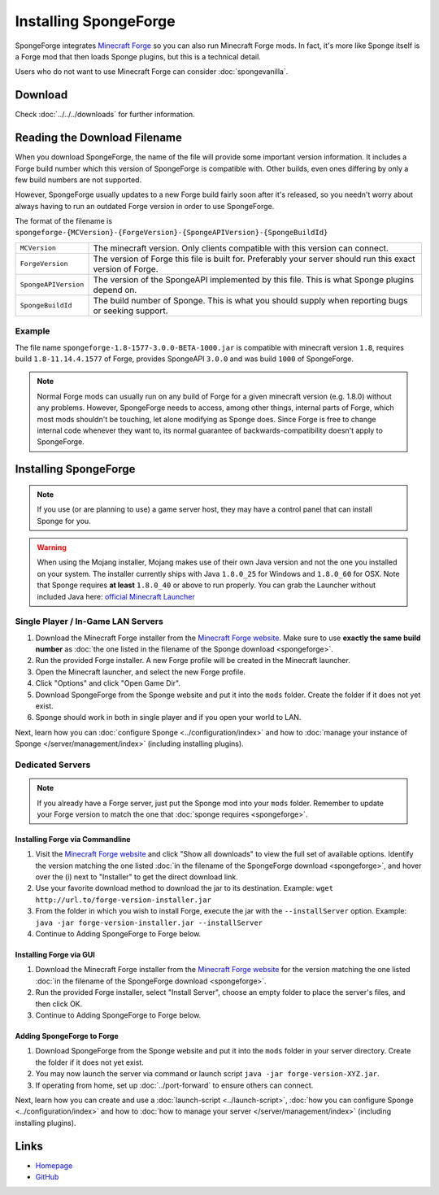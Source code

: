 ======================
Installing SpongeForge
======================

SpongeForge integrates `Minecraft Forge <http://www.minecraftforge.net/>`__ so you can also run Minecraft Forge mods.
In fact, it's more like Sponge itself is a Forge mod that then loads Sponge plugins, but this is a technical detail.

Users who do not want to use Minecraft Forge can consider :doc:`spongevanilla`.

Download
========

Check :doc:`../../../downloads` for further information.

Reading the Download Filename
=============================

When you download SpongeForge, the name of the file will provide some important version information. It includes a
Forge build number which this version of SpongeForge is compatible with. Other builds, even ones differing by only a
few build numbers are not supported.

However, SpongeForge usually updates to a new Forge build fairly soon after it's released, so you needn't
worry about always having to run an outdated Forge version in order to use SpongeForge.


The format of the filename is ``spongeforge-{MCVersion}-{ForgeVersion}-{SpongeAPIVersion}-{SpongeBuildId}``

+----------------------+----------------------------------------------------------------------------------------------+
| ``MCVersion``        | The minecraft version. Only clients compatible with this version can connect.                |
+----------------------+----------------------------------------------------------------------------------------------+
| ``ForgeVersion``     | The version of Forge this file is built for. Preferably your server should run this exact    |
|                      | version of Forge.                                                                            |
+----------------------+----------------------------------------------------------------------------------------------+
| ``SpongeAPIVersion`` | The version of the SpongeAPI implemented by this file. This is what Sponge plugins depend on.|
+----------------------+----------------------------------------------------------------------------------------------+
| ``SpongeBuildId``    | The build number of Sponge. This is what you should supply when reporting bugs or seeking    |
|                      | support.                                                                                     |
+----------------------+----------------------------------------------------------------------------------------------+

Example
~~~~~~~

The file name ``spongeforge-1.8-1577-3.0.0-BETA-1000.jar`` is compatible with minecraft version ``1.8``, requires build
``1.8-11.14.4.1577`` of Forge, provides SpongeAPI ``3.0.0`` and was build ``1000`` of SpongeForge.

.. note::

    Normal Forge mods can usually run on any build of Forge for a given minecraft version (e.g. 1.8.0) without
    any problems. However, SpongeForge needs to access, among other things, internal parts of Forge, which
    most mods shouldn't be touching, let alone modifying as Sponge does. Since Forge is free to change internal
    code whenever they want to, its normal guarantee of backwards-compatibility doesn't apply to SpongeForge.


Installing SpongeForge
======================

.. note::

    If you use (or are planning to use) a game server host, they may have a control panel that can install Sponge for you.


.. warning::
  When using the Mojang installer, Mojang makes use of their own Java version and not the one you installed on your
  system. The installer currently ships with Java ``1.8.0_25`` for Windows and ``1.8.0_60`` for OSX. Note that Sponge
  requires **at least** ``1.8.0_40`` or above to run properly. You can grab the Launcher without included Java here:
  `official Minecraft Launcher <https://minecraft.net/download>`_

Single Player / In-Game LAN Servers
~~~~~~~~~~~~~~~~~~~~~~~~~~~~~~~~~~~

1. Download the Minecraft Forge installer from the `Minecraft Forge website <http://files.minecraftforge.net/>`_. Make
   sure to use **exactly the same build number** as :doc:`the one listed in the filename of the Sponge download
   <spongeforge>`.
#. Run the provided Forge installer. A new Forge profile will be created in the Minecraft launcher.
#. Open the Minecraft launcher, and select the new Forge profile.
#. Click "Options" and click "Open Game Dir".
#. Download SpongeForge from the Sponge website and put it into the ``mods`` folder. Create the folder if it does
   not yet exist.
#. Sponge should work in both in single player and if you open your world to LAN.

Next, learn how you can :doc:`configure Sponge <../configuration/index>` and how to
:doc:`manage your instance of Sponge </server/management/index>` (including installing plugins).

Dedicated Servers
~~~~~~~~~~~~~~~~~

.. note::

    If you already have a Forge server, just put the Sponge mod into your ``mods`` folder. Remember to update your Forge
    version to match the one that :doc:`sponge requires <spongeforge>`.

Installing Forge via Commandline
--------------------------------

1. Visit the `Minecraft Forge website <http://files.minecraftforge.net/>`_ and click "Show all downloads" to view the full
   set of available options. Identify the version matching the one listed :doc:`in the filename of the SpongeForge download
   <spongeforge>`, and hover over the (i) next to "Installer" to get the direct download link.
#. Use your favorite download method to download the jar to its destination.
   Example: ``wget http://url.to/forge-version-installer.jar``
#. From the folder in which you wish to install Forge, execute the jar with the ``--installServer`` option. Example:
   ``java -jar forge-version-installer.jar --installServer``
#.  Continue to Adding SpongeForge to Forge below.


Installing Forge via GUI
------------------------

1. Download the Minecraft Forge installer from the `Minecraft Forge website <http://files.minecraftforge.net/>`_ for the version
   matching the one listed :doc:`in the filename of the SpongeForge download <spongeforge>`.
#. Run the provided Forge installer, select "Install Server", choose an empty folder to place the server's files,
   and then click OK.
#. Continue to Adding SpongeForge to Forge below.


Adding SpongeForge to Forge
---------------------------

1. Download SpongeForge from the Sponge website and put it into the ``mods`` folder in your server directory.
   Create the folder if it does not yet exist.
#. You may now launch the server via command or launch script ``java -jar forge-version-XYZ.jar``.
#. If operating from home, set up :doc:`../port-forward` to ensure others can connect.

Next, learn how you can create and use a :doc:`launch-script <../launch-script>`,
:doc:`how you can configure Sponge <../configuration/index>` and how to :doc:`how to manage your server
</server/management/index>` (including installing plugins).

Links
=====

* `Homepage <http://spongepowered.org/>`__
* `GitHub <https://github.com/SpongePowered/SpongeForge>`__
